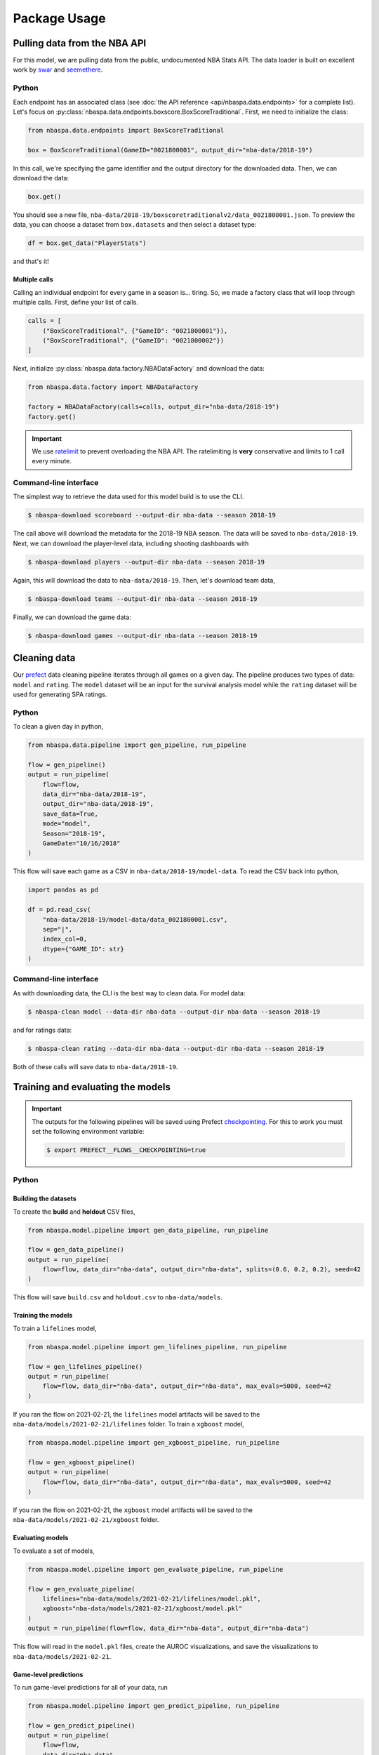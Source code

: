=============
Package Usage
=============

-----------------------------
Pulling data from the NBA API
-----------------------------

For this model, we are pulling data from the public, undocumented NBA Stats API. The data
loader is built on excellent work by `swar <https://github.com/swar/nba_api>`_ and
`seemethere <https://github.com/seemethere/nba_py/>`_.

~~~~~~
Python
~~~~~~

Each endpoint has an associated class (see :doc:`the API reference <api/nbaspa.data.endpoints>`
for a complete list). Let's focus on :py:class:`nbaspa.data.endpoints.boxscore.BoxScoreTraditional`.
First, we need to initialize the class:

.. code-block:: python

    from nbaspa.data.endpoints import BoxScoreTraditional

    box = BoxScoreTraditional(GameID="0021800001", output_dir="nba-data/2018-19")

In this call, we're specifying the game identifier and the output directory for the downloaded
data. Then, we can download the data:

.. code-block:: python

    box.get()

You should see a new file, ``nba-data/2018-19/boxscoretraditionalv2/data_0021800001.json``. To
preview the data, you can choose a dataset from ``box.datasets`` and then select a
dataset type:

.. code-block:: python

    df = box.get_data("PlayerStats")

and that's it!

++++++++++++++
Multiple calls
++++++++++++++

Calling an individual endpoint for every game in a season is... tiring. So, we made a factory
class that will loop through multiple calls. First, define your list of calls.

.. code-block:: python

    calls = [
        ("BoxScoreTraditional", {"GameID": "0021800001"}),
        ("BoxScoreTraditional", {"GameID": "0021800002"})
    ]

Next, initialize :py:class:`nbaspa.data.factory.NBADataFactory` and download the data:

.. code-block:: python

    from nbaspa.data.factory import NBADataFactory

    factory = NBADataFactory(calls=calls, output_dir="nba-data/2018-19")
    factory.get()

.. important::

    We use `ratelimit <https://github.com/tomasbasham/ratelimit>`_ to prevent overloading the
    NBA API. The ratelimiting is **very** conservative and limits to 1 call every minute.

~~~~~~~~~~~~~~~~~~~~~~
Command-line interface
~~~~~~~~~~~~~~~~~~~~~~

The simplest way to retrieve the data used for this model build is to use the CLI.

.. code-block:: console

    $ nbaspa-download scoreboard --output-dir nba-data --season 2018-19

The call above will download the metadata for the 2018-19 NBA season. The data will be
saved to ``nba-data/2018-19``. Next, we can download the player-level data, including
shooting dashboards with

.. code-block:: console

    $ nbaspa-download players --output-dir nba-data --season 2018-19

Again, this will download the data to ``nba-data/2018-19``. Then, let's download team
data,

.. code-block:: console

    $ nbaspa-download teams --output-dir nba-data --season 2018-19

Finally, we can download the game data:

.. code-block:: console

    $ nbaspa-download games --output-dir nba-data --season 2018-19

-------------
Cleaning data
-------------

Our `prefect <https://docs.prefect.io/core/>`_ data cleaning pipeline iterates through all
games on a given day. The pipeline produces two types of data: ``model`` and ``rating``. The
``model`` dataset will be an input for the survival analysis model while the ``rating`` dataset
will be used for generating SPA ratings.

~~~~~~
Python
~~~~~~

To clean a given day in python,

.. code-block:: python

    from nbaspa.data.pipeline import gen_pipeline, run_pipeline

    flow = gen_pipeline()
    output = run_pipeline(
        flow=flow,
        data_dir="nba-data/2018-19",
        output_dir="nba-data/2018-19",
        save_data=True,
        mode="model",
        Season="2018-19",
        GameDate="10/16/2018"
    )

This flow will save each game as a CSV in ``nba-data/2018-19/model-data``. To read the CSV back
into python,

.. code-block:: python

    import pandas as pd

    df = pd.read_csv(
        "nba-data/2018-19/model-data/data_0021800001.csv",
        sep="|",
        index_col=0,
        dtype={"GAME_ID": str}
    )

~~~~~~~~~~~~~~~~~~~~~~
Command-line interface
~~~~~~~~~~~~~~~~~~~~~~

As with downloading data, the CLI is the best way to clean data. For model data:

.. code-block:: console

    $ nbaspa-clean model --data-dir nba-data --output-dir nba-data --season 2018-19

and for ratings data:

.. code-block:: console

    $ nbaspa-clean rating --data-dir nba-data --output-dir nba-data --season 2018-19

Both of these calls will save data to ``nba-data/2018-19``.

----------------------------------
Training and evaluating the models
----------------------------------

.. important::

    The outputs for the following pipelines will be saved using Prefect
    `checkpointing <https://docs.prefect.io/core/concepts/persistence.html#persisting-output>`_.
    For this to work you must set the following environment variable:

    .. code-block:: console

        $ export PREFECT__FLOWS__CHECKPOINTING=true

~~~~~~
Python
~~~~~~

+++++++++++++++++++++
Building the datasets
+++++++++++++++++++++

To create the **build** and **holdout** CSV files,

.. code-block:: python

    from nbaspa.model.pipeline import gen_data_pipeline, run_pipeline

    flow = gen_data_pipeline()
    output = run_pipeline(
        flow=flow, data_dir="nba-data", output_dir="nba-data", splits=(0.6, 0.2, 0.2), seed=42
    )

This flow will save ``build.csv`` and ``holdout.csv`` to ``nba-data/models``.

+++++++++++++++++++
Training the models
+++++++++++++++++++

To train a ``lifelines`` model,

.. code-block:: python

    from nbaspa.model.pipeline import gen_lifelines_pipeline, run_pipeline

    flow = gen_lifelines_pipeline()
    output = run_pipeline(
        flow=flow, data_dir="nba-data", output_dir="nba-data", max_evals=5000, seed=42
    )

If you ran the flow on 2021-02-21, the ``lifelines`` model artifacts will be saved to the
``nba-data/models/2021-02-21/lifelines`` folder. To train a ``xgboost`` model,

.. code-block:: python

    from nbaspa.model.pipeline import gen_xgboost_pipeline, run_pipeline

    flow = gen_xgboost_pipeline()
    output = run_pipeline(
        flow=flow, data_dir="nba-data", output_dir="nba-data", max_evals=5000, seed=42
    )

If you ran the flow on 2021-02-21, the ``xgboost`` model artifacts will be saved to the
``nba-data/models/2021-02-21/xgboost`` folder.

+++++++++++++++++
Evaluating models
+++++++++++++++++

To evaluate a set of models,

.. code-block:: python

    from nbaspa.model.pipeline import gen_evaluate_pipeline, run_pipeline

    flow = gen_evaluate_pipeline(
        lifelines="nba-data/models/2021-02-21/lifelines/model.pkl",
        xgboost="nba-data/models/2021-02-21/xgboost/model.pkl"
    )
    output = run_pipeline(flow=flow, data_dir="nba-data", output_dir="nba-data")

This flow will read in the ``model.pkl`` files, create the AUROC visualizations, and
save the visualizations to ``nba-data/models/2021-02-21``.

++++++++++++++++++++++
Game-level predictions
++++++++++++++++++++++

To run game-level predictions for all of your data, run

.. code-block:: python

    from nbaspa.model.pipeline import gen_predict_pipeline, run_pipeline

    flow = gen_predict_pipeline()
    output = run_pipeline(
        flow=flow,
        data_dir="nba-data",
        output_dir="nba-data",
        filesystem="file",
        model="nba-data/models/2021-02-21/lifelines/model.pkl",
    )

To restrict to a single season, supply the ``season`` parameter:

.. code-block:: python
    :emphasize-lines: 7

    output = run_pipeline(
        flow=flow,
        data_dir="nba-data",
        output_dir="nba-data",
        filesystem="file",
        model="nba-data/models/2021-02-21/lifelines/model.pkl",
        Season="2018-19"
    )

Similarly, you can run the predictions for a single game:

.. code-block:: python
    :emphasize-lines: 7

    output = run_pipeline(
        flow=flow,
        data_dir="nba-data",
        output_dir="nba-data",
        filesystem="file",
        model="nba-data/models/2021-02-21/lifelines/model.pkl",
        GameID="0021800001"
    )

~~~~~~~~~~~~~~~~~~~~~~
Command-line interface
~~~~~~~~~~~~~~~~~~~~~~

+++++++++++++++++++++
Building the datasets
+++++++++++++++++++++

First, we need to split the initial dataset into **build** and **holdout**:

.. code-block:: console

    $ nbaspa-model build --data-dir nba-data --output-dir nba-data

This CLI call will save two CSV files to ``nba-data/models``: ``build.csv`` and ``holdout.csv``.

+++++++++++++++++++
Training the models
+++++++++++++++++++

Next, we can fit a model

.. code-block:: console

    $ nbaspa-model train --data-dir nba-data --output-dir nba-data --model lifelines

This CLI call will train a ``lifelines`` model with

* a 75-25 train-tune split within the build dataset, and
* a maximum of 100 ``hyperopt`` evaluations.

You can modify these parameters with ``--splits`` and ``--max-evals``, respectively.
To train an ``xgboost`` model,

.. code-block:: console

    $ nbaspa-model train --data-dir nba-data --output-dir nba-data --model xgboost

For the ``xgboost`` model, our tuning dataset will double as the early stopping data.

After you call the ``train`` endpoint you will see a new subfolder within ``nba-data/models``
corresponding to the system date. The ``lifelines`` artifacts will be saved to a ``lifelines``
subfolder; the ``xgboost`` artifacts will be saved to a ``xgboost`` subfolder.

+++++++++++++++++
Evaluating models
+++++++++++++++++

To evaluate your models, use the ``evaluate`` endpoint. Suppose you trained your model on 2021-02-21:

.. code-block:: console

    $ nbaspa-model evaluate \
        --data-dir nba-data \
        --output-dir nba-data \
        --model lifelines nba-data/models/2021-02-21/lifelines/model.pkl \
        --model xgboost nba-data/models/2021-02-21/xgboost/model.pkl

This endpoint will read in the model ``.pkl`` files, create the AUROC visualizations, and
save them to the ``nba-data/models/2021-02-21`` folder.

++++++++++++++++++++++
Game-level predictions
++++++++++++++++++++++

To run game-level predictions, use the ``predict`` endpoint. Suppose you trained your model on 2021-02-21:

.. code-block:: console

    $ nbaspa-model predict \
        --data-dir nba-data \
        --output-dir nba-data \
        --model nba-data/models/2021-02-21/lifelines/model.pkl \

The above call will create game-level predictions for all cleaned game data available in ``nba-data``.

.. important::

    The predictions can be found in ``nba-data/<Season>/survival-prediction/data_<GameID>.csv``.

To restrict to a season or game, supply ``--season`` or ``--game-id``:

.. code-block:: console

    $ nbaspa-model predict \
        --data-dir nba-data \
        --output-dir nba-data \
        --model nba-data/models/2021-02-21/lifelines/model.pkl \
        --season 2018-19 \
        --game-id 0021800001

-----------------------
Generate player ratings
-----------------------

~~~~~~
Python
~~~~~~

To generate player ratings for all of your data, run

.. code-block:: python

    from nbaspa.player_ratings.pipeline import gen_pipeline, run_pipeline

    flow = gen_pipeline()
    output = run_pipeline(
        flow=flow,
        data_dir="nba-data",
        output_dir="nba-data",
        filesystem="file"
    )

To restrict to a given season, supply ``Season``

.. code-block:: python
    :emphasize-lines: 6

    output = run_pipeline(
        flow=flow,
        data_dir="nba-data",
        output_dir="nba-data",
        filesystem="file",
        Season="2018-19"
    )

and to restrict to a game, supply ``GameID``

.. code-block:: python
    :emphasize-lines: 6

    output = run_pipeline(
        flow=flow,
        data_dir="nba-data",
        output_dir="nba-data",
        filesystem="file",
        GameID="0021800001"
    )

To remove contextual information like team quality and schedule, supply ``mode``:

.. code-block:: python

    output = run_pipeline(
        flow=flow,
        data_dir="nba-data",
        output_dir="nba-data",
        filesystem="file",
        GameID="0021800001",
        mode="survival-plus"
    )

.. important::

    You can find the play-by-play impact data at ``<output_dir>/<Season>/pbp-impact/data_<GameID>.csv``.
    The aggregated game-level data can be found at ``<output_dir>/<Season>/game-impact/data_<GameID>/csv``.
    This call will also save a season summary CSV with total and average impact for each player to
    ``<output_dir>/<Season>/impact-summary.csv``, as well as player timeseries data to
    ``<output_dir>/<Season>/impact-timeseries/data_<PlayerID>.csv``.

~~~~~~~~~~~~~~~~~~~~~~
Command-line interface
~~~~~~~~~~~~~~~~~~~~~~

To run game-level player ratings,

.. code-block:: console

    $ nbaspa-rate \
        --data-dir nba-data \
        --output-dir nba-data

The above call will create ratings for all cleaned game data available in ``nba-data``. To restrict
to a season or game, supply ``--season`` or ``--game-id``:

.. code-block:: console

    $ nbaspa-rate \
        --data-dir nba-data \
        --output-dir nba-data \
        --season 2018-19 \
        --game-id 0021800001

To generate ratings that remove contextual information like team quality and schedule (SEE HERE FOR MORE INFORMATION), change the
``mode`` parameter

.. code-block:: console

    $ nbaspa-rate \
        --data-dir nba-data \
        --output-dir nba-data \
        --season 2018-19 \
        --game-id 0021800001 \
        --mode survival-plus

--------------
Daily snapshot
--------------

If you want to analyze the data for a single day's worth of games (maybe to prevent a large batch
at the end of the season), you can use the set of ``daily`` CLI endpoints. For Christmas 2018, use

.. code-block:: console

    $ nbaspa-download daily \
        --data-dir nba-data \
        --output-dir nba-data \
        --season 2018-19 \
        --game-date 2018-12-25
    $ nbaspa-clean daily \
        --data-dir nba-data \
        --output-dir nba-data \
        --season 2018-19 \
        --game-date 2018-12-25
    $ nbaspa-model daily \
        --data-dir nba-data \
        --output-dir nba-data \
        --model nba-data/models/2021-02-21/lifelines/model.pkl \
        --season 2018-19 \
        --game-date 2018-12-25
    $ nbaspa-rate \
        --data-dir nba-data \
        --output-dir nba-data \
        --season 2018-19
    $ nbaspa-rate \
        --data-dir nba-data \
        --output-dir nba-data \
        --season 2018-19 \
        --mode survival-plus
